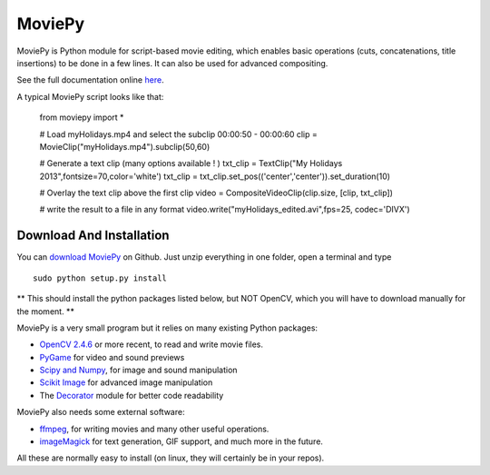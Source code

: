 MoviePy
========

MoviePy is Python module for script-based movie editing, which enables
basic operations (cuts, concatenations, title insertions) to be done
in a few lines. It can also be used for advanced compositing.

See the full documentation online `here`_.


A typical MoviePy script looks like that:

    from moviepy import *
    
    # Load myHolidays.mp4 and select the subclip 00:00:50 - 00:00:60
    clip = MovieClip("myHolidays.mp4").subclip(50,60)
    
    # Generate a text clip (many options available ! )
    txt_clip = TextClip("My Holidays 2013",fontsize=70,color='white')
    txt_clip = txt_clip.set_pos(('center','center')).set_duration(10)
    
    # Overlay the text clip above the first clip
    video = CompositeVideoClip(clip.size, [clip, txt_clip])
    
    # write the result to a file in any format
    video.write("myHolidays_edited.avi",fps=25, codec='DIVX')
	
Download And Installation
--------------------------

You can `download MoviePy`_ on Github. Just unzip everything in one folder, open a terminal and type ::
    
    sudo python setup.py install

** This should install the python packages listed below, but NOT OpenCV, which you will have to download manually for the moment. **

MoviePy is a very small program but it relies on many existing Python packages:

- `OpenCV 2.4.6`_ or more recent, to read and write movie files. 
- PyGame_ for video and sound previews
- `Scipy and Numpy`_, for image and sound manipulation
- `Scikit Image`_ for advanced image manipulation 
- The Decorator_ module for better code readability



MoviePy also needs some external software:

- ffmpeg_, for writing movies and many other useful operations.
- imageMagick_ for text generation, GIF support, and much more in the future.

All these are normally easy to install (on linux, they will certainly be in your repos).

.. _`here`: http://zulko.github.io/moviepy/`
.. _`download MoviePy`: https://github.com/Zulko/moviepy
.. _`OpenCV 2.4.6`: http://sourceforge.net/projects/opencvlibrary/files/
.. _Pygame: http://www.pygame.org/download.shtml
.. _`Scipy and Numpy`: http://www.scipy.org/install.html
.. _`Scikit Image`: http://scikit-image.org/download.html
.. _Decorator: https://pypi.python.org/pypi/decorator


.. _ffmpeg: http://www.ffmpeg.org/download.html 
.. _imageMagick: http://www.imagemagick.org/script/index.php
